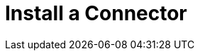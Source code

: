 = Install a Connector
:keywords: install connector, connector, install, studio, exchange

////
Install a Connector - Using Exchange from Studio to install a connector.
////
